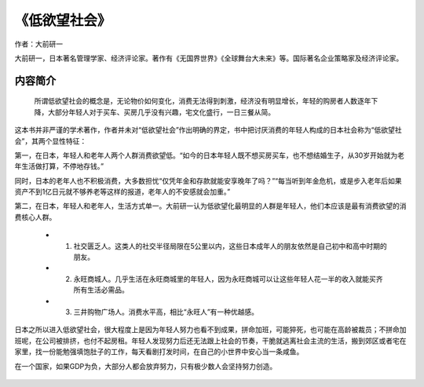 ****************
《低欲望社会》
****************

作者：大前研一

大前研一，日本著名管理学家、经济评论家。著作有《无国界世界》《全球舞台大未来》等。国际著名企业策略家及经济评论家。

内容简介
=============

    所谓低欲望社会的概念是，无论物价如何变化，消费无法得到刺激，经济没有明显增长，年轻的购房者人数逐年下降，大部分年轻人对于买车、买房几乎没有兴趣，宅文化盛行，一日三餐从简。

这本书并非严谨的学术著作，作者并未对“低欲望社会”作出明确的界定，书中把讨厌消费的年轻人构成的日本社会称为“低欲望社会”，其两个显性特征：

第一，在日本，年轻人和老年人两个人群消费欲望低。“如今的日本年轻人既不想买房买车，也不想结婚生子，从30岁开始就为老年生活做打算，不停地存钱。”

同时，日本的老年人也不积极消费，大多数担忧“仅凭年金和存款就能安享晚年了吗？”“每当听到年金危机，或是步入老年后如果资产不到1亿日元就不够养老等这样的报道，老年人的不安感就会加重。”

第二，在日本，年轻人和老年人，生活方式单一。大前研一认为低欲望化最明显的人群是年轻人，他们本应该是最有消费欲望的消费核心人群。

  * 1. 社交匮乏人。这类人的社交半径局限在5公里以内，这些日本成年人的朋友依然是自己初中和高中时期的朋友。
  * 2. 永旺商城人。几乎生活在永旺商城里的年轻人，因为永旺商城可以让这些年轻人花一半的收入就能买齐所有生活必需品。
  * 3. 三井购物广场人。消费水平高，相比“永旺人”有一种优越感。


日本之所以进入低欲望社会，很大程度上是因为年轻人努力也看不到成果，拼命加班，可能猝死，也可能在高龄被裁员；不拼命加班呢，在公司被排挤，也付不起房租。年轻人发现努力后还无法跟上社会的节奏，干脆就逃离社会主流的生活，搬到郊区或者宅在家里，找一份能勉强填饱肚子的工作，每天看剧打发时间，在自己的小世界中安心当一条咸鱼。


在一个国家，如果GDP为负，大部分人都会放弃努力，只有极少数人会坚持努力创造。

.. figure:: ../images/6.jpeg
   :width: 100%
   :align: center

